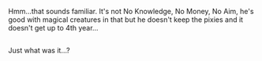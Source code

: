 :PROPERTIES:
:Author: Avaday_Daydream
:Score: 2
:DateUnix: 1552164331.0
:DateShort: 2019-Mar-10
:END:

Hmm...that sounds familiar. It's not No Knowledge, No Money, No Aim, he's good with magical creatures in that but he doesn't keep the pixies and it doesn't get up to 4th year...

** 
   :PROPERTIES:
   :CUSTOM_ID: section
   :END:
Just what was it...?